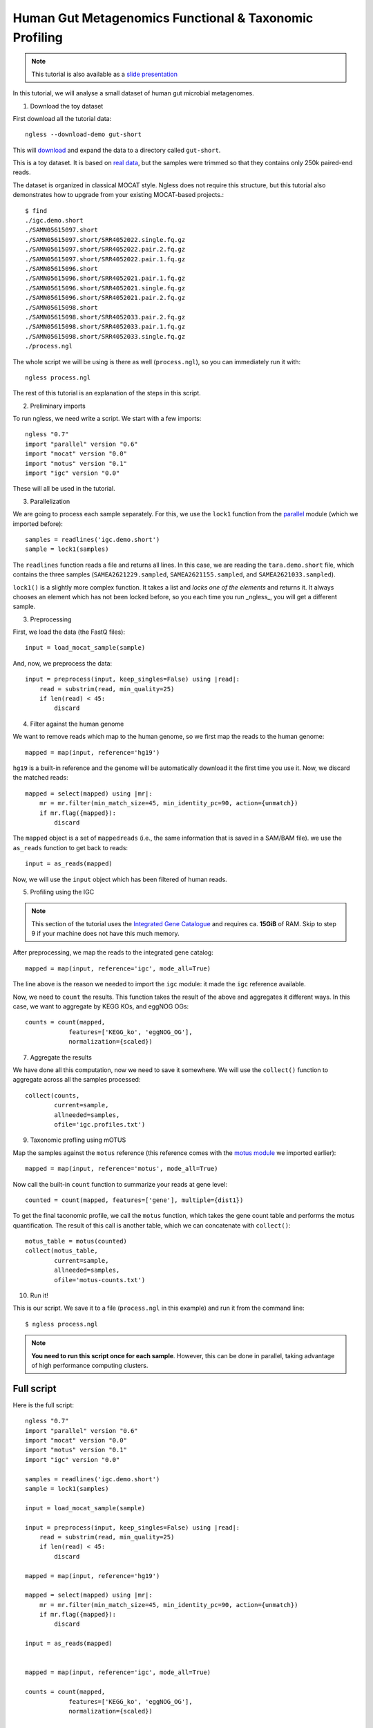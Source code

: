 
=======================================================
Human Gut Metagenomics Functional & Taxonomic Profiling
=======================================================

.. note::
    This tutorial is also available as a `slide presentation
    <http://ngless.embl.de/_static/gut-metagenomics-tutorial-presentation/gut_specI_tutorial.html>`__

In this tutorial, we will analyse a small dataset of human gut microbial
metagenomes.

1. Download the toy dataset

First download all the tutorial data::

   ngless --download-demo gut-short

This will `download
<http://vm-lux.embl.de/~coelho/ngless-data/Demos/gut-short.tar.gz>`__ and
expand the data to a directory called ``gut-short``.

This is a toy dataset. It is based on `real data
<http://www.ebi.ac.uk/ena/data/view/PRJNA339914>`__, but the samples were
trimmed so that they contains only 250k paired-end reads.

The dataset is organized in classical MOCAT style. Ngless does not require this
structure, but this tutorial also demonstrates how to upgrade from your
existing MOCAT-based projects.::

    $ find
    ./igc.demo.short
    ./SAMN05615097.short
    ./SAMN05615097.short/SRR4052022.single.fq.gz
    ./SAMN05615097.short/SRR4052022.pair.2.fq.gz
    ./SAMN05615097.short/SRR4052022.pair.1.fq.gz
    ./SAMN05615096.short
    ./SAMN05615096.short/SRR4052021.pair.1.fq.gz
    ./SAMN05615096.short/SRR4052021.single.fq.gz
    ./SAMN05615096.short/SRR4052021.pair.2.fq.gz
    ./SAMN05615098.short
    ./SAMN05615098.short/SRR4052033.pair.2.fq.gz
    ./SAMN05615098.short/SRR4052033.pair.1.fq.gz
    ./SAMN05615098.short/SRR4052033.single.fq.gz
    ./process.ngl

The whole script we will be using is there as well (``process.ngl``), so you
can immediately run it with::

    ngless process.ngl

The rest of this tutorial is an explanation of the steps in this script.


2. Preliminary imports

To run ngless, we need write a script. We start with a few imports::

    ngless "0.7"
    import "parallel" version "0.6"
    import "mocat" version "0.0"
    import "motus" version "0.1"
    import "igc" version "0.0"

These will all be used in the tutorial.

3. Parallelization

We are going to process each sample separately. For this, we use the ``lock1``
function from the `parallel <stdlib.html#parallel-module>`__ module (which we
imported before)::


    samples = readlines('igc.demo.short')
    sample = lock1(samples)

The ``readlines`` function reads a file and returns all lines. In this case, we
are reading the ``tara.demo.short`` file, which contains the three samples
(``SAMEA2621229.sampled``, ``SAMEA2621155.sampled``, and
``SAMEA2621033.sampled``).

``lock1()`` is a slightly more complex function. It takes a list and *locks one
of the elements* and returns it. It always chooses an element which has not
been locked before, so you each time you run _ngless_, you will get a different
sample.


3. Preprocessing

First, we load the data (the FastQ files)::

    input = load_mocat_sample(sample)

And, now, we preprocess the data::

    input = preprocess(input, keep_singles=False) using |read|:
        read = substrim(read, min_quality=25)
        if len(read) < 45:
            discard


4. Filter against the human genome

We want to remove reads which map to the human genome, so we first map the
reads to the human genome::

    mapped = map(input, reference='hg19')

``hg19`` is a built-in reference and the genome will be automatically download
it the first time you use it. Now, we discard the matched reads::

    mapped = select(mapped) using |mr|:
        mr = mr.filter(min_match_size=45, min_identity_pc=90, action={unmatch})
        if mr.flag({mapped}):
            discard

The ``mapped`` object is a set of ``mappedreads`` (i.e., the same information
that is saved in a SAM/BAM file). we use the ``as_reads`` function to get back
to reads::

    input = as_reads(mapped)

Now, we will use the ``input`` object which has been filtered of human reads.

5. Profiling using the IGC

.. note::
    This section of the tutorial uses the `Integrated Gene Catalogue
    <http://www.nature.com/nbt/journal/v32/n8/full/nbt.2942.html>`__ and
    requires ca. **15GiB** of RAM. Skip to step 9 if your machine does not have
    this much memory.

After preprocessing, we map the reads to the integrated gene catalog::

    mapped = map(input, reference='igc', mode_all=True)

The line above is the reason we needed to import the ``igc`` module: it made
the ``igc`` reference available.

Now, we need to ``count`` the results. This function takes the result of the
above and aggregates it different ways. In this case, we want to aggregate by
KEGG KOs, and eggNOG OGs::

    counts = count(mapped,
                features=['KEGG_ko', 'eggNOG_OG'],
                normalization={scaled})

7. Aggregate the results

We have done all this computation, now we need to save it somewhere. We will
use the ``collect()`` function to aggregate across all the samples processed::

    collect(counts,
            current=sample,
            allneeded=samples,
            ofile='igc.profiles.txt')

9. Taxonomic profling using mOTUS

Map the samples against the ``motus`` reference (this reference comes with the
`motus module <motus.html>`__ we imported earlier)::

    mapped = map(input, reference='motus', mode_all=True)

Now call the built-in ``count`` function to summarize your reads at gene level::

    counted = count(mapped, features=['gene'], multiple={dist1})

To get the final taconomic profile, we call the ``motus`` function, which takes
the gene count table and performs the motus quantification. The result of this
call is another table, which we can concatenate with ``collect()``::

    motus_table = motus(counted)
    collect(motus_table,
            current=sample,
            allneeded=samples,
            ofile='motus-counts.txt')

10. Run it!

This is our script. We save it to a file (``process.ngl`` in this example) and
run it from the command line::

    $ ngless process.ngl

.. note:: **You need to run this script once for each sample**. However, this
    can be done in parallel, taking advantage of high performance computing
    clusters.


Full script
-----------

Here is the full script::

    ngless "0.7"
    import "parallel" version "0.6"
    import "mocat" version "0.0"
    import "motus" version "0.1"
    import "igc" version "0.0"

    samples = readlines('igc.demo.short')
    sample = lock1(samples)

    input = load_mocat_sample(sample)

    input = preprocess(input, keep_singles=False) using |read|:
        read = substrim(read, min_quality=25)
        if len(read) < 45:
            discard

    mapped = map(input, reference='hg19')

    mapped = select(mapped) using |mr|:
        mr = mr.filter(min_match_size=45, min_identity_pc=90, action={unmatch})
        if mr.flag({mapped}):
            discard

    input = as_reads(mapped)


    mapped = map(input, reference='igc', mode_all=True)

    counts = count(mapped,
                features=['KEGG_ko', 'eggNOG_OG'],
                normalization={scaled})

    collect(counts,
            current=sample,
            allneeded=samples,
            ofile='igc.profiles.txt')

    mapped = map(input, reference='motus', mode_all=True)

    counted = count(mapped, features=['gene'], multiple={dist1})

    motus_table = motus(counted)
    collect(motus_table,
            current=sample,
            allneeded=samples,
            ofile='motus-counts.txt')
